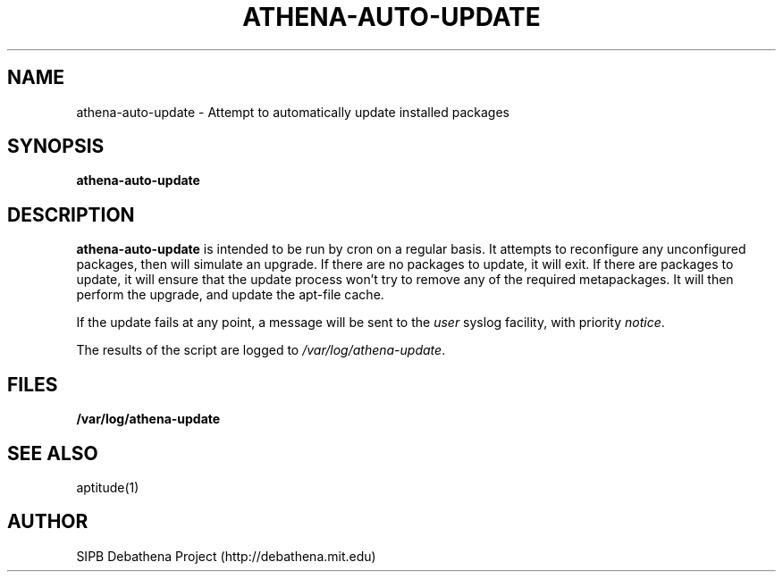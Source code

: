 .TH ATHENA-AUTO-UPDATE 8 "11 March 2010" "debathena-auto-update" "Athena Update Sysmte"
.SH NAME
athena-auto-update \- Attempt to automatically update installed packages
.SH SYNOPSIS
.nf
.B athena-auto-update
.sp
.SH DESCRIPTION
.BR athena-auto-update
is intended to be run by cron on a regular basis.  It attempts to
reconfigure any unconfigured packages, then will simulate an upgrade.
If there are no packages to update, it will exit.  If there are
packages to update, it will ensure that the update process won't try
to remove any of the required metapackages.  It will then perform the
upgrade, and update the apt-file cache.

If the update fails at any point, a message will be sent to the
\fIuser\fP syslog facility, with priority \fInotice\fP.

The results of the script are logged to \fI/var/log/athena-update\fP.

.SH FILES

.B /var/log/athena-update

.SH SEE ALSO

aptitude(1)

.SH AUTHOR
SIPB Debathena Project (http://debathena.mit.edu)

